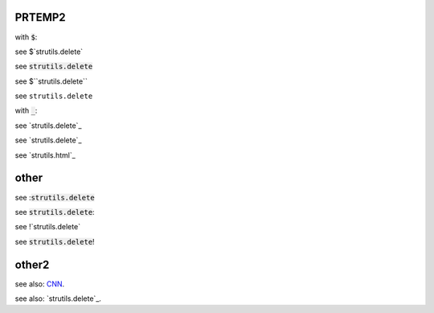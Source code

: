 .. default-role:: code

PRTEMP2
-------

with `$`:

see $`strutils.delete`

see `strutils.delete`

see $``strutils.delete``

see ``strutils.delete``

with `_`:

see `strutils.delete`_

see `strutils.delete`_

see `strutils.html`_

other
-----
see :`strutils.delete`

see `strutils.delete`:

see !`strutils.delete`

see `strutils.delete`!

other2
------

see also: `CNN`_.

.. _CNN: http://cnn.com/

see also: `strutils.delete`_.

.. strutils.delete: http://cnn.com/
